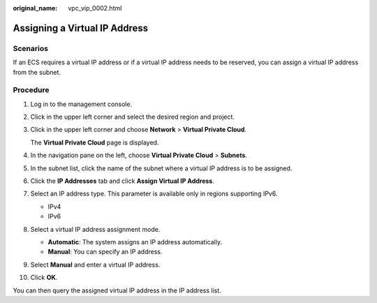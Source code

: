 :original_name: vpc_vip_0002.html

.. _vpc_vip_0002:

Assigning a Virtual IP Address
==============================

Scenarios
---------

If an ECS requires a virtual IP address or if a virtual IP address needs to be reserved, you can assign a virtual IP address from the subnet.

Procedure
---------

#. Log in to the management console.

#. Click |image1| in the upper left corner and select the desired region and project.

#. Click |image2| in the upper left corner and choose **Network** > **Virtual Private Cloud**.

   The **Virtual Private Cloud** page is displayed.

#. In the navigation pane on the left, choose **Virtual Private Cloud** > **Subnets**.

#. In the subnet list, click the name of the subnet where a virtual IP address is to be assigned.

#. Click the **IP Addresses** tab and click **Assign Virtual IP Address**.

#. Select an IP address type. This parameter is available only in regions supporting IPv6.

   -  IPv4
   -  IPv6

#. Select a virtual IP address assignment mode.

   -  **Automatic**: The system assigns an IP address automatically.
   -  **Manual**: You can specify an IP address.

#. Select **Manual** and enter a virtual IP address.

#. Click **OK**.

You can then query the assigned virtual IP address in the IP address list.

.. |image1| image:: /_static/images/en-us_image_0141273034.png
.. |image2| image:: /_static/images/en-us_image_0000001626897562.png

